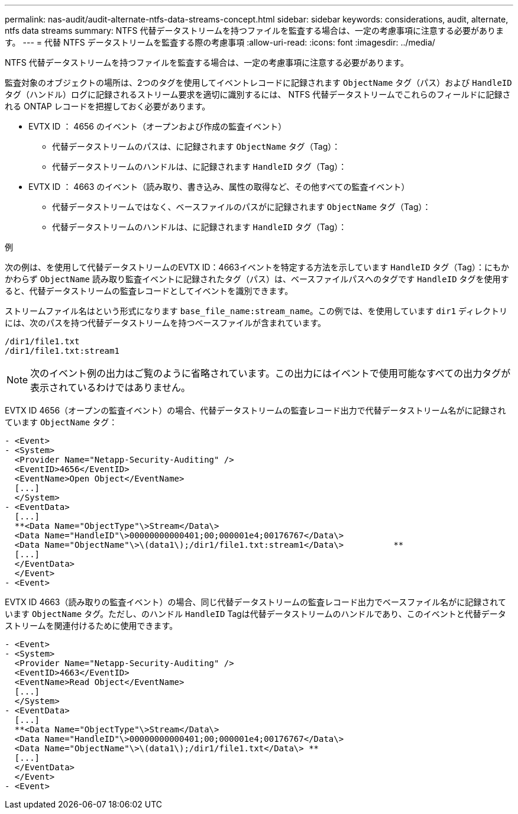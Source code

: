 ---
permalink: nas-audit/audit-alternate-ntfs-data-streams-concept.html 
sidebar: sidebar 
keywords: considerations, audit, alternate, ntfs data streams 
summary: NTFS 代替データストリームを持つファイルを監査する場合は、一定の考慮事項に注意する必要があります。 
---
= 代替 NTFS データストリームを監査する際の考慮事項
:allow-uri-read: 
:icons: font
:imagesdir: ../media/


[role="lead"]
NTFS 代替データストリームを持つファイルを監査する場合は、一定の考慮事項に注意する必要があります。

監査対象のオブジェクトの場所は、2つのタグを使用してイベントレコードに記録されます `ObjectName` タグ（パス）および `HandleID` タグ（ハンドル）ログに記録されるストリーム要求を適切に識別するには、 NTFS 代替データストリームでこれらのフィールドに記録される ONTAP レコードを把握しておく必要があります。

* EVTX ID ： 4656 のイベント（オープンおよび作成の監査イベント）
+
** 代替データストリームのパスは、に記録されます `ObjectName` タグ（Tag）：
** 代替データストリームのハンドルは、に記録されます `HandleID` タグ（Tag）：


* EVTX ID ： 4663 のイベント（読み取り、書き込み、属性の取得など、その他すべての監査イベント）
+
** 代替データストリームではなく、ベースファイルのパスがに記録されます `ObjectName` タグ（Tag）：
** 代替データストリームのハンドルは、に記録されます `HandleID` タグ（Tag）：




.例
次の例は、を使用して代替データストリームのEVTX ID：4663イベントを特定する方法を示しています `HandleID` タグ（Tag）：にもかかわらず `ObjectName` 読み取り監査イベントに記録されたタグ（パス）は、ベースファイルパスへのタグです `HandleID` タグを使用すると、代替データストリームの監査レコードとしてイベントを識別できます。

ストリームファイル名はという形式になります `base_file_name:stream_name`。この例では、を使用しています `dir1` ディレクトリには、次のパスを持つ代替データストリームを持つベースファイルが含まれています。

[listing]
----

/dir1/file1.txt
/dir1/file1.txt:stream1
----
[NOTE]
====
次のイベント例の出力はご覧のように省略されています。この出力にはイベントで使用可能なすべての出力タグが表示されているわけではありません。

====
EVTX ID 4656（オープンの監査イベント）の場合、代替データストリームの監査レコード出力で代替データストリーム名がに記録されています `ObjectName` タグ：

[listing]
----

- <Event>
- <System>
  <Provider Name="Netapp-Security-Auditing" />
  <EventID>4656</EventID>
  <EventName>Open Object</EventName>
  [...]
  </System>
- <EventData>
  [...]
  **<Data Name="ObjectType"\>Stream</Data\>
  <Data Name="HandleID"\>00000000000401;00;000001e4;00176767</Data\>
  <Data Name="ObjectName"\>\(data1\);/dir1/file1.txt:stream1</Data\>          **
  [...]
  </EventData>
  </Event>
- <Event>
----
EVTX ID 4663（読み取りの監査イベント）の場合、同じ代替データストリームの監査レコード出力でベースファイル名がに記録されています `ObjectName` タグ。ただし、のハンドル `HandleID` Tagは代替データストリームのハンドルであり、このイベントと代替データストリームを関連付けるために使用できます。

[listing]
----

- <Event>
- <System>
  <Provider Name="Netapp-Security-Auditing" />
  <EventID>4663</EventID>
  <EventName>Read Object</EventName>
  [...]
  </System>
- <EventData>
  [...]
  **<Data Name="ObjectType"\>Stream</Data\>
  <Data Name="HandleID"\>00000000000401;00;000001e4;00176767</Data\>
  <Data Name="ObjectName"\>\(data1\);/dir1/file1.txt</Data\> **
  [...]
  </EventData>
  </Event>
- <Event>
----